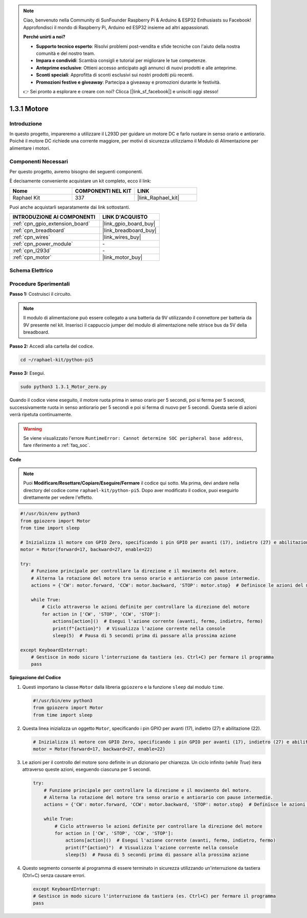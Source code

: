 .. note::

    Ciao, benvenuto nella Community di SunFounder Raspberry Pi & Arduino & ESP32 Enthusiasts su Facebook! Approfondisci il mondo di Raspberry Pi, Arduino ed ESP32 insieme ad altri appassionati.

    **Perché unirti a noi?**

    - **Supporto tecnico esperto**: Risolvi problemi post-vendita e sfide tecniche con l'aiuto della nostra comunità e del nostro team.
    - **Impara e condividi**: Scambia consigli e tutorial per migliorare le tue competenze.
    - **Anteprime esclusive**: Ottieni accesso anticipato agli annunci di nuovi prodotti e alle anteprime.
    - **Sconti speciali**: Approfitta di sconti esclusivi sui nostri prodotti più recenti.
    - **Promozioni festive e giveaway**: Partecipa a giveaway e promozioni durante le festività.

    👉 Sei pronto a esplorare e creare con noi? Clicca [|link_sf_facebook|] e unisciti oggi stesso!

.. _1.3.1_py_pi5:

1.3.1 Motore
=============

Introduzione
-----------------

In questo progetto, impareremo a utilizzare il L293D per guidare un motore DC e 
farlo ruotare in senso orario e antiorario. Poiché il motore DC richiede una corrente 
maggiore, per motivi di sicurezza utilizziamo il Modulo di Alimentazione per alimentare 
i motori.

Componenti Necessari
------------------------------

Per questo progetto, avremo bisogno dei seguenti componenti. 

.. image:: ../python_pi5/img/1.3.1_motor_list.png

È decisamente conveniente acquistare un kit completo, ecco il link: 

.. list-table::
    :widths: 20 20 20
    :header-rows: 1

    *   - Nome	
        - COMPONENTI NEL KIT
        - LINK
    *   - Raphael Kit
        - 337
        - |link_Raphael_kit|

Puoi anche acquistarli separatamente dai link sottostanti.

.. list-table::
    :widths: 30 20
    :header-rows: 1

    *   - INTRODUZIONE AI COMPONENTI
        - LINK D'ACQUISTO

    *   - :ref:`cpn_gpio_extension_board`
        - |link_gpio_board_buy|
    *   - :ref:`cpn_breadboard`
        - |link_breadboard_buy|
    *   - :ref:`cpn_wires`
        - |link_wires_buy|
    *   - :ref:`cpn_power_module`
        - \-
    *   - :ref:`cpn_l293d`
        - \-
    *   - :ref:`cpn_motor`
        - |link_motor_buy|


Schema Elettrico
-----------------------

.. image:: ../python_pi5/img/1.3.1_motor_schematic.png


Procedure Sperimentali
---------------------------

**Passo 1:** Costruisci il circuito.

.. image:: ../python_pi5/img/1.3.1_motor_circuit.png

.. note::
    Il modulo di alimentazione può essere collegato a una batteria da 9V utilizzando 
    il connettore per batteria da 9V presente nel kit. Inserisci il cappuccio jumper 
    del modulo di alimentazione nelle strisce bus da 5V della breadboard.

.. image:: ../python_pi5/img/1.3.1_motor_battery.jpeg

**Passo 2:** Accedi alla cartella del codice.

.. raw:: html

   <run></run>

.. code-block::

    cd ~/raphael-kit/python-pi5

**Passo 3:** Esegui.

.. raw:: html

   <run></run>

.. code-block::

    sudo python3 1.3.1_Motor_zero.py

Quando il codice viene eseguito, il motore ruota prima in senso orario per 5 secondi, 
poi si ferma per 5 secondi, successivamente ruota in senso antiorario per 5 secondi e 
poi si ferma di nuovo per 5 secondi. Questa serie di azioni verrà ripetuta continuamente.

.. warning::

    Se viene visualizzato l'errore ``RuntimeError: Cannot determine SOC peripheral base address``, fare riferimento a :ref:`faq_soc`. 

**Code**

.. note::

    Puoi **Modificare/Resettare/Copiare/Eseguire/Fermare** il codice qui sotto. Ma prima, devi andare nella directory del codice come ``raphael-kit/python-pi5``. Dopo aver modificato il codice, puoi eseguirlo direttamente per vedere l'effetto.


.. raw:: html

    <run></run>

.. code-block:: python

   #!/usr/bin/env python3
   from gpiozero import Motor
   from time import sleep

   # Inizializza il motore con GPIO Zero, specificando i pin GPIO per avanti (17), indietro (27) e abilitazione (22)
   motor = Motor(forward=17, backward=27, enable=22)

   try:
       # Funzione principale per controllare la direzione e il movimento del motore.
       # Alterna la rotazione del motore tra senso orario e antiorario con pause intermedie.
       actions = {'CW': motor.forward, 'CCW': motor.backward, 'STOP': motor.stop}  # Definisce le azioni del motore per chiarezza
       
       while True:
           # Ciclo attraverso le azioni definite per controllare la direzione del motore
           for action in ['CW', 'STOP', 'CCW', 'STOP']:
               actions[action]()  # Esegui l'azione corrente (avanti, fermo, indietro, fermo)
               print(f"{action}")  # Visualizza l'azione corrente nella console
               sleep(5)  # Pausa di 5 secondi prima di passare alla prossima azione

   except KeyboardInterrupt:
       # Gestisce in modo sicuro l'interruzione da tastiera (es. Ctrl+C) per fermare il programma
       pass


**Spiegazione del Codice**

#. Questi importano la classe ``Motor`` dalla libreria ``gpiozero`` e la funzione ``sleep`` dal modulo ``time``.
    
   .. code-block:: python  

       #!/usr/bin/env python3
       from gpiozero import Motor
       from time import sleep
      

#. Questa linea inizializza un oggetto ``Motor``, specificando i pin GPIO per avanti (17), indietro (27) e abilitazione (22).
    
   .. code-block:: python
       
       # Inizializza il motore con GPIO Zero, specificando i pin GPIO per avanti (17), indietro (27) e abilitazione (22)
       motor = Motor(forward=17, backward=27, enable=22)
      

#. Le azioni per il controllo del motore sono definite in un dizionario per chiarezza. Un ciclo infinito (`while True`) itera attraverso queste azioni, eseguendo ciascuna per 5 secondi.
    
   .. code-block:: python
       
       try:
           # Funzione principale per controllare la direzione e il movimento del motore.
           # Alterna la rotazione del motore tra senso orario e antiorario con pause intermedie.
           actions = {'CW': motor.forward, 'CCW': motor.backward, 'STOP': motor.stop}  # Definisce le azioni del motore per chiarezza
           
           while True:
               # Ciclo attraverso le azioni definite per controllare la direzione del motore
               for action in ['CW', 'STOP', 'CCW', 'STOP']:
                   actions[action]()  # Esegui l'azione corrente (avanti, fermo, indietro, fermo)
                   print(f"{action}")  # Visualizza l'azione corrente nella console
                   sleep(5)  # Pausa di 5 secondi prima di passare alla prossima azione
      

#. Questo segmento consente al programma di essere terminato in sicurezza utilizzando un'interruzione da tastiera (Ctrl+C) senza causare errori.
    
   .. code-block:: python
       
       except KeyboardInterrupt:
       # Gestisce in modo sicuro l'interruzione da tastiera (es. Ctrl+C) per fermare il programma
       pass
      

